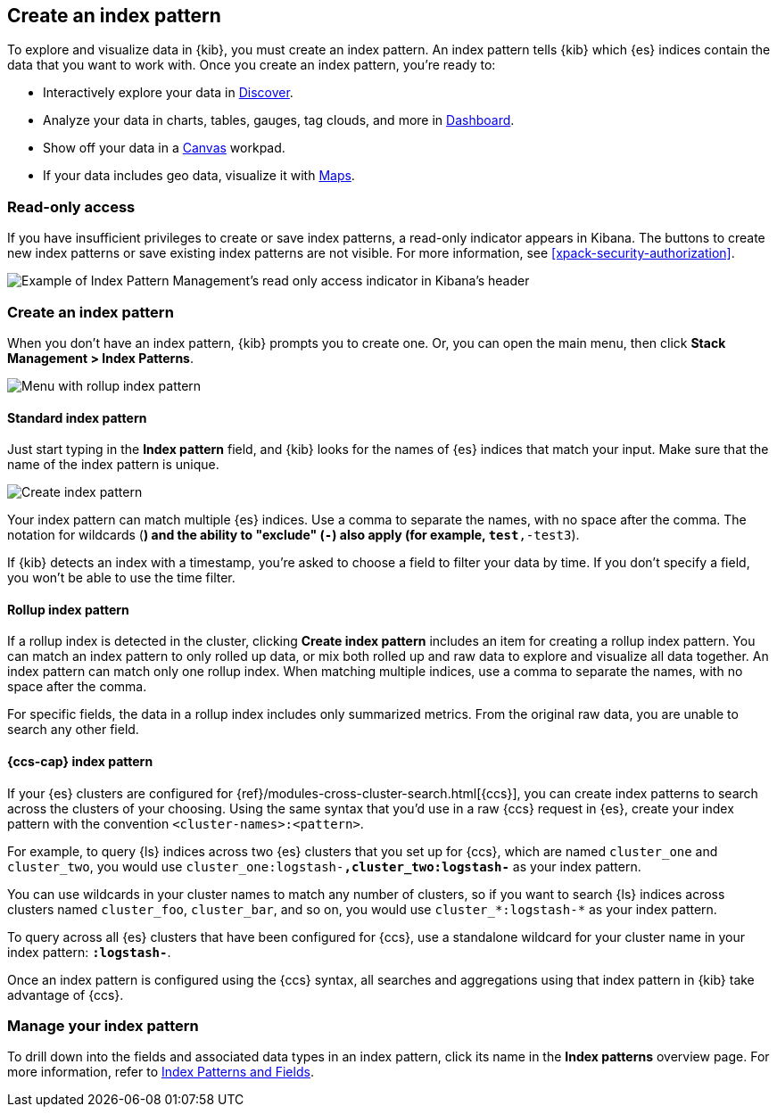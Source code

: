 [[index-patterns]]
== Create an index pattern

To explore and visualize data in {kib}, you must create an index pattern.
An index pattern tells {kib} which {es} indices contain the data that
you want to work with.
Once you create an index pattern, you're ready to:

* Interactively explore your data in <<discover, Discover>>.
* Analyze your data in charts, tables, gauges, tag clouds, and more in <<dashboard, Dashboard>>.
* Show off your data in a <<canvas, Canvas>> workpad.
* If your data includes geo data, visualize it with <<maps, Maps>>.

[float]
[[index-patterns-read-only-access]]
=== [xpack]#Read-only access#
If you have insufficient privileges to create or save index patterns, a read-only
indicator appears in Kibana. The buttons to create new index patterns or save
existing index patterns are not visible. For more information, see <<xpack-security-authorization>>.

[role="screenshot"]
image::images/management-index-read-only-badge.png[Example of Index Pattern Management's read only access indicator in Kibana's header]

[float]
[[settings-create-pattern]]
=== Create an index pattern

When you don't have an index pattern, {kib} prompts you to create one. Or, you can open the main menu, 
then click *Stack Management > Index Patterns*.

[role="screenshot"]
image:management/index-patterns/images/rollup-index-pattern.png["Menu with rollup index pattern"]

[float]
==== Standard index pattern

Just start typing in the *Index pattern* field, and {kib} looks for
the names of {es} indices that match your input. Make sure that the name of the
index pattern is unique.

[role="screenshot"]
image:management/index-patterns/images/create-index-pattern.png["Create index pattern"]

Your index pattern can match multiple {es} indices.
Use a comma to separate the names, with no space after the comma. The notation for
wildcards (`*`) and the ability to "exclude" (`-`) also apply
(for example, `test*,-test3`).

If {kib} detects an index with a timestamp, you’re asked to choose a field to
filter your data by time. If you don’t specify a field, you won’t be able
to use the time filter.

[float]
[[rollup-index-pattern]]
==== Rollup index pattern

If a rollup index is detected in the cluster, clicking *Create index pattern*
includes an item for creating a rollup index pattern.
You can match an index pattern to only rolled up data, or mix both rolled
up and raw data to explore and visualize all data together.
An index pattern can match
only one rollup index. When matching multiple indices,
use a comma to separate the names, with no space after the comma.

For specific fields, the data in a rollup index includes only summarized metrics.
From the original raw data, you are unable to search any other field.

[float]
[[management-cross-cluster-search]]
==== {ccs-cap} index pattern

If your {es} clusters are configured for {ref}/modules-cross-cluster-search.html[{ccs}], you can create
index patterns to search across the clusters of your choosing. Using the
same syntax that you'd use in a raw {ccs} request in {es}, create your
index pattern with the convention `<cluster-names>:<pattern>`.

For example, to query {ls} indices across two {es} clusters
that you set up for {ccs}, which are named `cluster_one` and `cluster_two`,
you would use `cluster_one:logstash-*,cluster_two:logstash-*` as your index pattern.

You can use wildcards in your cluster names
to match any number of clusters, so if you want to search {ls} indices across
clusters named `cluster_foo`, `cluster_bar`, and so on, you would use `cluster_*:logstash-*`
as your index pattern.

To query across all {es} clusters that have been configured for {ccs},
use a standalone wildcard for your cluster name in your index
pattern: `*:logstash-*`.

Once an index pattern is configured using the {ccs} syntax, all searches and
aggregations using that index pattern in {kib} take advantage of {ccs}.


[float]
[[reload-fields]]
=== Manage your index pattern

To drill down into the fields and associated data types in an index pattern,
click its name in the *Index patterns* overview page.
For more information, refer to <<managing-fields, Index Patterns and Fields>>.
